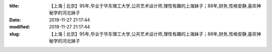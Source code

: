
:title: 【上海 | 北京】95年,毕业于华东理工大学,公共艺术设计师,理性有趣的上海妹子；88年,财务,性格安静,喜欢神秘学的河北妹子
:date: 2019-11-27 21:17:44
:modified: 2019-11-27 21:17:44
:slug: 【上海 | 北京】95年,毕业于华东理工大学,公共艺术设计师,理性有趣的上海妹子；88年,财务,性格安静,喜欢神秘学的河北妹子


.. raw:: html
    :file: html/【上海 | 北京】95年,毕业于华东理工大学,公共艺术设计师,理性有趣的上海妹子；88年,财务,性格安静,喜欢神秘学的河北妹子.html
